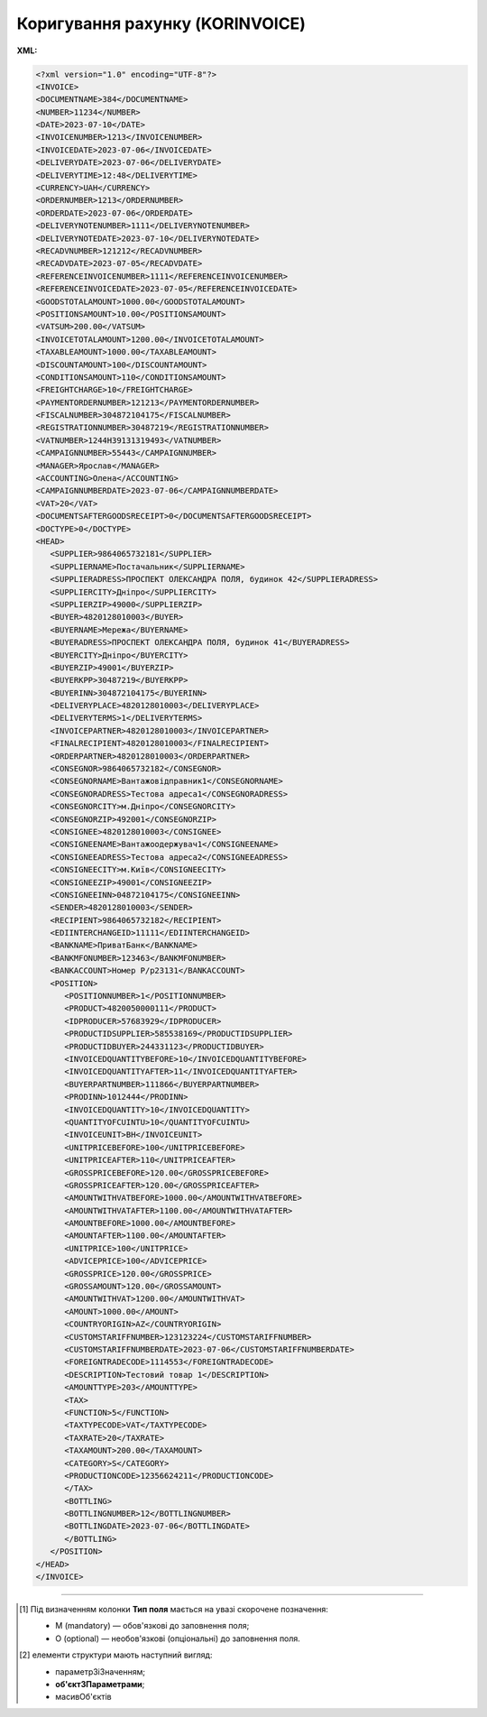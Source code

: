 ##########################################################################################################################
**Коригування рахунку (KORINVOICE)**
##########################################################################################################################

**XML:**

.. code:: xml

   <?xml version="1.0" encoding="UTF-8"?>
   <INVOICE>
   <DOCUMENTNAME>384</DOCUMENTNAME>
   <NUMBER>11234</NUMBER>
   <DATE>2023-07-10</DATE>
   <INVOICENUMBER>1213</INVOICENUMBER>
   <INVOICEDATE>2023-07-06</INVOICEDATE>
   <DELIVERYDATE>2023-07-06</DELIVERYDATE>
   <DELIVERYTIME>12:48</DELIVERYTIME>
   <CURRENCY>UAH</CURRENCY>
   <ORDERNUMBER>1213</ORDERNUMBER>
   <ORDERDATE>2023-07-06</ORDERDATE>
   <DELIVERYNOTENUMBER>1111</DELIVERYNOTENUMBER>
   <DELIVERYNOTEDATE>2023-07-10</DELIVERYNOTEDATE>
   <RECADVNUMBER>121212</RECADVNUMBER>
   <RECADVDATE>2023-07-05</RECADVDATE>
   <REFERENCEINVOICENUMBER>1111</REFERENCEINVOICENUMBER>
   <REFERENCEINVOICEDATE>2023-07-05</REFERENCEINVOICEDATE>
   <GOODSTOTALAMOUNT>1000.00</GOODSTOTALAMOUNT>
   <POSITIONSAMOUNT>10.00</POSITIONSAMOUNT>
   <VATSUM>200.00</VATSUM>
   <INVOICETOTALAMOUNT>1200.00</INVOICETOTALAMOUNT>
   <TAXABLEAMOUNT>1000.00</TAXABLEAMOUNT>
   <DISCOUNTAMOUNT>100</DISCOUNTAMOUNT>
   <CONDITIONSAMOUNT>110</CONDITIONSAMOUNT>
   <FREIGHTCHARGE>10</FREIGHTCHARGE>
   <PAYMENTORDERNUMBER>121213</PAYMENTORDERNUMBER>
   <FISCALNUMBER>304872104175</FISCALNUMBER>
   <REGISTRATIONNUMBER>30487219</REGISTRATIONNUMBER>
   <VATNUMBER>1244H39131319493</VATNUMBER>
   <CAMPAIGNNUMBER>55443</CAMPAIGNNUMBER>
   <MANAGER>Ярослав</MANAGER>
   <ACCOUNTING>Олена</ACCOUNTING>
   <CAMPAIGNNUMBERDATE>2023-07-06</CAMPAIGNNUMBERDATE>
   <VAT>20</VAT>
   <DOCUMENTSAFTERGOODSRECEIPT>0</DOCUMENTSAFTERGOODSRECEIPT>
   <DOCTYPE>0</DOCTYPE>
   <HEAD>
      <SUPPLIER>9864065732181</SUPPLIER>
      <SUPPLIERNAME>Постачальник</SUPPLIERNAME>
      <SUPPLIERADRESS>ПРОСПЕКТ ОЛЕКСАНДРА ПОЛЯ, будинок 42</SUPPLIERADRESS>
      <SUPPLIERCITY>Дніпро</SUPPLIERCITY>
      <SUPPLIERZIP>49000</SUPPLIERZIP>
      <BUYER>4820128010003</BUYER>
      <BUYERNAME>Мережа</BUYERNAME>
      <BUYERADRESS>ПРОСПЕКТ ОЛЕКСАНДРА ПОЛЯ, будинок 41</BUYERADRESS>
      <BUYERCITY>Дніпро</BUYERCITY>
      <BUYERZIP>49001</BUYERZIP>
      <BUYERKPP>30487219</BUYERKPP>
      <BUYERINN>304872104175</BUYERINN>
      <DELIVERYPLACE>4820128010003</DELIVERYPLACE>
      <DELIVERYTERMS>1</DELIVERYTERMS>
      <INVOICEPARTNER>4820128010003</INVOICEPARTNER>
      <FINALRECIPIENT>4820128010003</FINALRECIPIENT>
      <ORDERPARTNER>4820128010003</ORDERPARTNER>
      <CONSEGNOR>9864065732182</CONSEGNOR>
      <CONSEGNORNAME>Вантажовідправник1</CONSEGNORNAME>
      <CONSEGNORADRESS>Тестова адреса1</CONSEGNORADRESS>
      <CONSEGNORCITY>м.Дніпро</CONSEGNORCITY>
      <CONSEGNORZIP>492001</CONSEGNORZIP>
      <CONSIGNEE>4820128010003</CONSIGNEE>
      <CONSIGNEENAME>Вантажоодержувач1</CONSIGNEENAME>
      <CONSIGNEEADRESS>Тестова адреса2</CONSIGNEEADRESS>
      <CONSIGNEECITY>м.Київ</CONSIGNEECITY>
      <CONSIGNEEZIP>49001</CONSIGNEEZIP>
      <CONSIGNEEINN>04872104175</CONSIGNEEINN>
      <SENDER>4820128010003</SENDER>
      <RECIPIENT>9864065732182</RECIPIENT>
      <EDIINTERCHANGEID>11111</EDIINTERCHANGEID>
      <BANKNAME>ПриватБанк</BANKNAME>
      <BANKMFONUMBER>123463</BANKMFONUMBER>
      <BANKACCOUNT>Номер Р/р23131</BANKACCOUNT>
      <POSITION>
         <POSITIONNUMBER>1</POSITIONNUMBER>
         <PRODUCT>4820050000111</PRODUCT>
         <IDPRODUCER>57683929</IDPRODUCER>
         <PRODUCTIDSUPPLIER>585538169</PRODUCTIDSUPPLIER>
         <PRODUCTIDBUYER>244331123</PRODUCTIDBUYER>
         <INVOICEDQUANTITYBEFORE>10</INVOICEDQUANTITYBEFORE>
         <INVOICEDQUANTITYAFTER>11</INVOICEDQUANTITYAFTER>
         <BUYERPARTNUMBER>111866</BUYERPARTNUMBER>
         <PRODINN>1012444</PRODINN>
         <INVOICEDQUANTITY>10</INVOICEDQUANTITY>
         <QUANTITYOFCUINTU>10</QUANTITYOFCUINTU>
         <INVOICEUNIT>BH</INVOICEUNIT>
         <UNITPRICEBEFORE>100</UNITPRICEBEFORE>
         <UNITPRICEAFTER>110</UNITPRICEAFTER>
         <GROSSPRICEBEFORE>120.00</GROSSPRICEBEFORE>
         <GROSSPRICEAFTER>120.00</GROSSPRICEAFTER>
         <AMOUNTWITHVATBEFORE>1000.00</AMOUNTWITHVATBEFORE>
         <AMOUNTWITHVATAFTER>1100.00</AMOUNTWITHVATAFTER>
         <AMOUNTBEFORE>1000.00</AMOUNTBEFORE>
         <AMOUNTAFTER>1100.00</AMOUNTAFTER>
         <UNITPRICE>100</UNITPRICE>
         <ADVICEPRICE>100</ADVICEPRICE>
         <GROSSPRICE>120.00</GROSSPRICE>
         <GROSSAMOUNT>120.00</GROSSAMOUNT>
         <AMOUNTWITHVAT>1200.00</AMOUNTWITHVAT>
         <AMOUNT>1000.00</AMOUNT>
         <COUNTRYORIGIN>AZ</COUNTRYORIGIN>
         <CUSTOMSTARIFFNUMBER>123123224</CUSTOMSTARIFFNUMBER>
         <CUSTOMSTARIFFNUMBERDATE>2023-07-06</CUSTOMSTARIFFNUMBERDATE>
         <FOREIGNTRADECODE>1114553</FOREIGNTRADECODE>
         <DESCRIPTION>Тестовий товар 1</DESCRIPTION>
         <AMOUNTTYPE>203</AMOUNTTYPE>
         <TAX>
         <FUNCTION>5</FUNCTION>
         <TAXTYPECODE>VAT</TAXTYPECODE>
         <TAXRATE>20</TAXRATE>
         <TAXAMOUNT>200.00</TAXAMOUNT>
         <CATEGORY>S</CATEGORY>
         <PRODUCTIONCODE>12356624211</PRODUCTIONCODE>
         </TAX>
         <BOTTLING>
         <BOTTLINGNUMBER>12</BOTTLINGNUMBER>
         <BOTTLINGDATE>2023-07-06</BOTTLINGDATE>
         </BOTTLING>
      </POSITION>
   </HEAD>
   </INVOICE>

.. role:: orange

.. raw:: html

    <embed>
    <iframe src="https://docs.google.com/spreadsheets/d/e/2PACX-1vQxinOWh0XZPuImDPCyCo0wpZU89EAoEfEXkL-YFP0hoA5A27BfY5A35CZChtiddQ/pubhtml?gid=2013259786&single=true" width="1100" height="2500" frameborder="0" marginheight="0" marginwidth="0">Loading...</iframe>
    </embed>

-------------------------

.. [#] Під визначенням колонки **Тип поля** мається на увазі скорочене позначення:

   * M (mandatory) — обов'язкові до заповнення поля;
   * O (optional) — необов'язкові (опціональні) до заповнення поля.

.. [#] елементи структури мають наступний вигляд:

   * параметрЗіЗначенням;
   * **об'єктЗПараметрами**;
   * :orange:`масивОб'єктів`

.. data from table (remember to renew time to time)

   I	INVOICE			Початок документа
   1	DOCUMENTNAME	М	Рядок (16)	Назва документа (384 - Коригування рахунку)
   2	NUMBER	М	Рядок (16)	Номер рахунку
   3	DATE	М	Дата (РРРР-ММ-ДД)	Дата створення рахунку
   4	INVOICENUMBER		Рядок (16)	номер ТН (номер RECADV)
   5	INVOICEDATE		Дата (РРРР-ММ-ДД)	дата ТН
   6	DELIVERYDATE	М	Дата (РРРР-ММ-ДД)	Дата поставки
   7	DELIVERYTIME	O	Час (год: хв)	Час поставки
   8	CURRENCY	М	Рядок (3)	Код валюти
   9	ORDERNUMBER	М	Рядок (50)	Номер замовлення
   10	ORDERDATE	М	Дата (РРРР-ММ-ДД)	Дата замовлення
   11	DELIVERYNOTENUMBER	М	Рядок (16)	Номер накладної
   12	DELIVERYNOTEDATE	М	Дата (РРРР-ММ-ДД)	Дата накладної
   13	RECADVNUMBER	O	Рядок (16)	Номер пов. про прийом
   14	RECADVDATE	O	Дата (РРРР-ММ-ДД)	Дата пов. про прийом
   15	REFERENCEINVOICENUMBER	O	Рядок (15)	Номер рахунку
   16	REFERENCEINVOICEDATE	O	Дата (РРРР-ММ-ДД)	Дата рахунку
   17	GOODSTOTALAMOUNT	М	Число десяткове	Всього без ПДВ
   18	POSITIONSAMOUNT	М	Число десяткове	Всього по позиціях
   19	VATSUM	М	Число десяткове	Сума ПДВ
   20	INVOICETOTALAMOUNT	М	Число десяткове	Сума за рахунком
   21	TAXABLEAMOUNT	М	Число десяткове	База оподаткування
   22	DISCOUNTAMOUNT	О	Число позитивне	Сума знижки
   23	CONDITIONSAMOUNT	О	Число позитивне	Узгоджена сума оплати
   24	FREIGHTCHARGE	О	Число позитивне	Плата за перевезення вантажу
   25	PAYMENTORDERNUMBER	О	Рядок (35)	Номер платіжно-розрахункового документа або зеленої марки
   26	FISCALNUMBER	О	Рядок (35)	ІПН
   27	REGISTRATIONNUMBER	О	Рядок (35)	ЄДРПОУ
   28	VATNUMBER	О	Рядок (16)	Номер свід. ПДВ
   29	CAMPAIGNNUMBER	О	Рядок (16)	Номер договору на поставку
   30	MANAGER	О	Рядок (35)	Ім’я менеджера
   31	ACCOUNTING	О	Рядок (35)	Ім’я головного бухгалтера
   32	VAT	М	Число позитивне	Ставка ПДВ,%
   33	HEAD			Початок основного блоку
   33.1	SUPPLIER	М	Число (13)	GLN постачальника
   33.2	SUPPLIERNAME	O	Рядок (70)	Ім’я постачальника
   33.3	SUPPLIERADRESS	O	Рядок (70)	Адреса постачальника
   33.4	SUPPLIERCITY	O	Рядок (70)	Місто постачальника
   33.5	SUPPLIERZIP	O	Рядок (35)	Індекс постачальника
   33.6	BUYER	М	Число (13)	GLN покупця
   33.7	BUYERID			
   33.8	BUYERNAME	O	Рядок (35)	Ім’я покупця
   33.9	BUYERADRESS	O	Рядок (35)	Адреса покупця
   33.10	BUYERCITY	O	Рядок (35)	Місто покупця
   33.11	BUYERZIP	O	Число позитивне	Індекс покупця
   33.12	BUYERINN	O	Число позитивне	ІПН покупця
   33.13	DELIVERYPLACE	M	Число (13)	GLN місця доставки
   33.14	CONSEGNOR	О	Число (13)	GLN вантажовідправника
   33.15	INVOICEPARTNER	O	Число (13)	GLN платника
   33.16	INVOICEPARTNERINN	O	Число позитивне	ІПН платника
   33.17	FINALRECIPIENT	O	Число (13)	GLN кінцевого консигнатора
   33.18	ORDERPARTNER	O	Число (13)	GLN замовника
   33.19	CONSEGNOR	О	Число (13)	GLN вантажовідправника
   33.20	CONSEGNORNAME	O	Рядок (35)	Ім’я вантажовідправника
   33.21	CONSEGNORADRESS	O	Рядок (35)	Адреса вантажовідправника
   33.22	CONSEGNORCITY	O	Рядок (35)	Місто вантажовідправника
   33.23	CONSEGNORZIP	O	Число позитивне	Індекс вантажовідправника
   33.24	CONSIGNEE	О11	Число (13)	GLN вантажоодержувача
   33.25	CONSIGNEENAME	O	Рядок (35)	Ім’я вантажоодержувача
   33.26	CONSIGNEEADRESS	O	Рядок (35)	Адреса вантажоодержувача
   33.27	CONSIGNEECITY	O	Рядок (35)	Місто вантажоодержувача
   33.28	CONSIGNEEZIP	O	Число позитивне	Індекс вантажоодержувача
   33.29	CONSIGNEEINN	O	Число позитивне	ІПН вантажоодержувача
   33.30	SENDER	М	Число (13)	GLN відправника повідомлення
   33.31	RECIPIENT	М	Число (13)	GLN одержувача повідомлення
   33.32	EDIINTERCHANGEID	O	Рядок (70)	Номер транзакції
   33.33	BANKNAME	O	Рядок (70)	Найменування банку
   33.34	BANKMFONUMBER	О	Число (6)	МФО банку
   33.35	BANKACCOUNT		Рядок (35)	Номер р/р
   33.36	POSITION			Товарні позиції (початок блоку)
   33.36.1	POSITIONNUMBER	М	Число * 1, 100 +	Номер позиції.
   33.36.2	PRODUCT	М	Число (8, 10, 14)	Штрих-код продукту
   33.36.3	PRODUCTIDSUPPLIER	О	Рядок (16)	Артикул в БД постачальника
   33.36.4	PRODUCTIDBUYER	О	Рядок (16)	Артикул в БД покупця
   33.36.5	BUYERPARTNUMBER	О	Рядок (16)	внутрішній системний номер артикулу в БД покупця
   33.36.6	PRODINN	O	Число позитивне	ІПН виробника/імпортера
   33.36.7	INVOICEDQUANTITY	М	Число позитивне	Кількість за рахунком
   33.36.8	QUANTITYOFCUINTU	O	Число позитивне	Кількість в упаковці
   33.36.9	INVOICEDQUANTITYBEFORE	M/-	Число позитивне	Кількість в „Оригіналі“ (INVOICETYPE=0); поле обов’язкове до заповнення при INVOICETYPE=1 і не заповнюється при INVOICETYPE=0
   33.36.10	INVOICEDQUANTITYAFTER	M/-	Число позитивне	Кількість в „Коригуванні“ (INVOICETYPE=1); поле обов’язкове до заповнення при INVOICETYPE=1 і не заповнюється при INVOICETYPE=0
   33.36.11	INVOICEUNIT	O	Рядок (3)	Одиниці виміру
   33.36.12	UNITPRICEBEFORE			
   33.36.13	UNITPRICEAFTER			
   33.36.14	UNITPRICE	М	Число десяткове	Ціна за одиницю (без ПДВ)
   33.36.15	ADVICEPRICE	O	Число десяткове	Рекомендована ціна (державою)
   33.36.16	GROSSPRICE	O	Число десяткове	Ціна за одиницю з ПДВ
   33.36.17	GROSSAMOUNT	O	Число десяткове	Сума з ПДВ
   33.36.18	AMOUNT	М	Число десяткове	Сума товару (без ПДВ)
   33.36.19	AMOUNTBEFORE			
   33.36.20	AMOUNTAFTER			
   33.36.21	AMOUNTWITHVAT	О	Число десяткове	Сума товару (з ПДВ)
   33.36.22	AMOUNTWITHVATBEFORE			
   33.36.23	AMOUNTWITHVATAFTER			
   33.36.24	COUNTRYORIGIN	О	Рядок (2)	Країна виробник
   33.36.25	CUSTOMSTARIFFNUMBER	О	Рядок (35)	Номер державної митної декларації (ВМД)
   33.36.26	CUSTOMSTARIFFNUMBERDATE	О	Дата (РРРР-ММ-ДД)	Дата ВМД
   33.36.27	FOREIGNTRADECODE	О	Рядок (35)	Код товара по УКТВЕД11 (для України)
   33.36.28	DESCRIPTION	О	Рядок (70)	Опис продукту
   33.36.29	AMOUNTTYPE	М	Число (3)	Службове поле
   33.36.30.1	TAX.FUNCTION	М	Число (1)	Податки. 5 - мито, 6 - грошовий збір, 7 - податок
   33.36.30.2	TAX.TAXTYPECODE	М	Рядок (3)	Податки. Код податку (ПДВ)
   33.36.30.3	TAX.TAXRATE	М	Число (3)	Податки. Ставка податку (ПДВ,%)
   33.36.30.4	TAX.TAXAMOUNT	М	Число десяткове	Податки. ПДВ
   33.36.30.5	TAX.TAXAMOUNTBEFORE		Число десяткове	Податки. До коригування
   33.36.30.6	TAX.TAXAMOUNTAFTER		Число десяткове	Податки. Після коригування
   33.36.30.7	TAX.CATEGORY	М	Рядок (1)	Податки. S - стандартна, А - змішана, Z - нульовий збір
   33.36.31	PRODUCTIONCODE	М/-	Рядок (16)	Код алкогольної продукції
   33.36.31.1	BOTTLING.BOTTLINGNUMBER	М/-	Число (2)	Номер партії розливу
   33.36.31.2	BOTTLING.BOTTLINGDATE	М/-	Дата (РРРР-ММ-ДД)	Дата партії розливу
